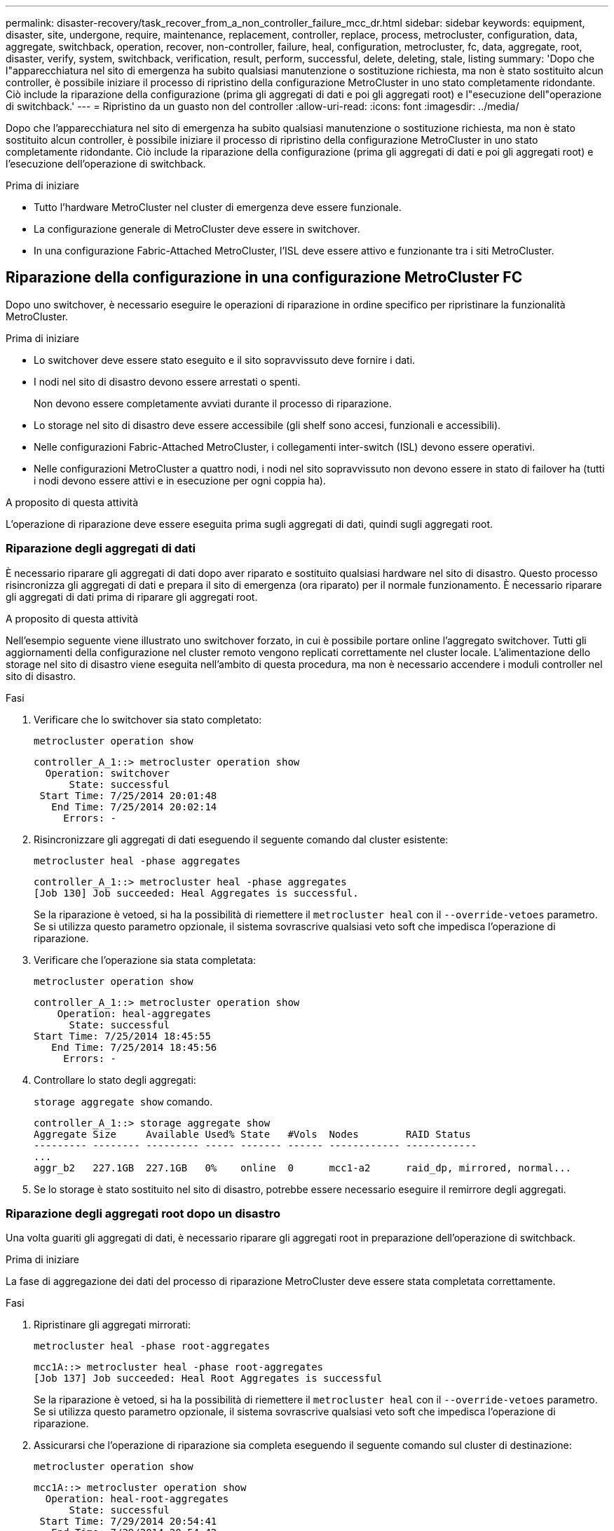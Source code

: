 ---
permalink: disaster-recovery/task_recover_from_a_non_controller_failure_mcc_dr.html 
sidebar: sidebar 
keywords: equipment, disaster, site, undergone, require, maintenance, replacement, controller, replace, process, metrocluster, configuration, data, aggregate, switchback, operation, recover, non-controller, failure, heal, configuration, metrocluster, fc, data, aggregate, root, disaster, verify, system, switchback, verification, result, perform, successful, delete, deleting, stale, listing 
summary: 'Dopo che l"apparecchiatura nel sito di emergenza ha subito qualsiasi manutenzione o sostituzione richiesta, ma non è stato sostituito alcun controller, è possibile iniziare il processo di ripristino della configurazione MetroCluster in uno stato completamente ridondante. Ciò include la riparazione della configurazione (prima gli aggregati di dati e poi gli aggregati root) e l"esecuzione dell"operazione di switchback.' 
---
= Ripristino da un guasto non del controller
:allow-uri-read: 
:icons: font
:imagesdir: ../media/


[role="lead"]
Dopo che l'apparecchiatura nel sito di emergenza ha subito qualsiasi manutenzione o sostituzione richiesta, ma non è stato sostituito alcun controller, è possibile iniziare il processo di ripristino della configurazione MetroCluster in uno stato completamente ridondante. Ciò include la riparazione della configurazione (prima gli aggregati di dati e poi gli aggregati root) e l'esecuzione dell'operazione di switchback.

.Prima di iniziare
* Tutto l'hardware MetroCluster nel cluster di emergenza deve essere funzionale.
* La configurazione generale di MetroCluster deve essere in switchover.
* In una configurazione Fabric-Attached MetroCluster, l'ISL deve essere attivo e funzionante tra i siti MetroCluster.




== Riparazione della configurazione in una configurazione MetroCluster FC

Dopo uno switchover, è necessario eseguire le operazioni di riparazione in ordine specifico per ripristinare la funzionalità MetroCluster.

.Prima di iniziare
* Lo switchover deve essere stato eseguito e il sito sopravvissuto deve fornire i dati.
* I nodi nel sito di disastro devono essere arrestati o spenti.
+
Non devono essere completamente avviati durante il processo di riparazione.

* Lo storage nel sito di disastro deve essere accessibile (gli shelf sono accesi, funzionali e accessibili).
* Nelle configurazioni Fabric-Attached MetroCluster, i collegamenti inter-switch (ISL) devono essere operativi.
* Nelle configurazioni MetroCluster a quattro nodi, i nodi nel sito sopravvissuto non devono essere in stato di failover ha (tutti i nodi devono essere attivi e in esecuzione per ogni coppia ha).


.A proposito di questa attività
L'operazione di riparazione deve essere eseguita prima sugli aggregati di dati, quindi sugli aggregati root.



=== Riparazione degli aggregati di dati

È necessario riparare gli aggregati di dati dopo aver riparato e sostituito qualsiasi hardware nel sito di disastro. Questo processo risincronizza gli aggregati di dati e prepara il sito di emergenza (ora riparato) per il normale funzionamento. È necessario riparare gli aggregati di dati prima di riparare gli aggregati root.

.A proposito di questa attività
Nell'esempio seguente viene illustrato uno switchover forzato, in cui è possibile portare online l'aggregato switchover. Tutti gli aggiornamenti della configurazione nel cluster remoto vengono replicati correttamente nel cluster locale. L'alimentazione dello storage nel sito di disastro viene eseguita nell'ambito di questa procedura, ma non è necessario accendere i moduli controller nel sito di disastro.

.Fasi
. Verificare che lo switchover sia stato completato:
+
`metrocluster operation show`

+
[listing]
----
controller_A_1::> metrocluster operation show
  Operation: switchover
      State: successful
 Start Time: 7/25/2014 20:01:48
   End Time: 7/25/2014 20:02:14
     Errors: -
----
. Risincronizzare gli aggregati di dati eseguendo il seguente comando dal cluster esistente:
+
`metrocluster heal -phase aggregates`

+
[listing]
----
controller_A_1::> metrocluster heal -phase aggregates
[Job 130] Job succeeded: Heal Aggregates is successful.
----
+
Se la riparazione è vetoed, si ha la possibilità di riemettere il `metrocluster heal` con il `--override-vetoes` parametro. Se si utilizza questo parametro opzionale, il sistema sovrascrive qualsiasi veto soft che impedisca l'operazione di riparazione.

. Verificare che l'operazione sia stata completata:
+
`metrocluster operation show`

+
[listing]
----
controller_A_1::> metrocluster operation show
    Operation: heal-aggregates
      State: successful
Start Time: 7/25/2014 18:45:55
   End Time: 7/25/2014 18:45:56
     Errors: -
----
. Controllare lo stato degli aggregati:
+
`storage aggregate show` comando.

+
[listing]
----
controller_A_1::> storage aggregate show
Aggregate Size     Available Used% State   #Vols  Nodes        RAID Status
--------- -------- --------- ----- ------- ------ ------------ ------------
...
aggr_b2   227.1GB  227.1GB   0%    online  0      mcc1-a2      raid_dp, mirrored, normal...
----
. Se lo storage è stato sostituito nel sito di disastro, potrebbe essere necessario eseguire il remirrore degli aggregati.




=== Riparazione degli aggregati root dopo un disastro

Una volta guariti gli aggregati di dati, è necessario riparare gli aggregati root in preparazione dell'operazione di switchback.

.Prima di iniziare
La fase di aggregazione dei dati del processo di riparazione MetroCluster deve essere stata completata correttamente.

.Fasi
. Ripristinare gli aggregati mirrorati:
+
`metrocluster heal -phase root-aggregates`

+
[listing]
----
mcc1A::> metrocluster heal -phase root-aggregates
[Job 137] Job succeeded: Heal Root Aggregates is successful
----
+
Se la riparazione è vetoed, si ha la possibilità di riemettere il `metrocluster heal` con il `--override-vetoes` parametro. Se si utilizza questo parametro opzionale, il sistema sovrascrive qualsiasi veto soft che impedisca l'operazione di riparazione.

. Assicurarsi che l'operazione di riparazione sia completa eseguendo il seguente comando sul cluster di destinazione:
+
`metrocluster operation show`

+
[listing]
----

mcc1A::> metrocluster operation show
  Operation: heal-root-aggregates
      State: successful
 Start Time: 7/29/2014 20:54:41
   End Time: 7/29/2014 20:54:42
     Errors: -
----
. Accendere ciascun modulo controller nel sito di emergenza.
. Dopo l'avvio dei nodi, verificare che gli aggregati root siano mirrorati.
+
Se sono presenti entrambi i plessi, la risincronizzazione viene avviata automaticamente. In caso di errore di un plex, occorre distruggere tale plex e ricreare il mirror utilizzando il seguente comando per ristabilire la relazione di mirroring.

+
`storage aggregate mirror -aggregate <aggregate-name>`





== Verificare che il sistema sia pronto per lo switchback

Se il sistema si trova già nello stato di switchover, è possibile utilizzare `-simulate` opzione per visualizzare in anteprima i risultati di un'operazione di switchback.

.Fasi
. Simulare l'operazione di switchback:
+
.. Dal prompt di uno dei nodi sopravvissuti, passare al livello di privilegio avanzato:
+
`set -privilege advanced`

+
Devi rispondere con `y` quando viene richiesto di passare alla modalità avanzata e di visualizzare il prompt della modalità avanzata (*).

.. Eseguire l'operazione di switchback con `-simulate` parametro:
+
`metrocluster switchback -simulate`

.. Tornare al livello di privilegio admin:
+
`set -privilege admin`



. Esaminare l'output restituito.
+
L'output mostra se l'operazione di switchback si sarebbe arresa in errori.





=== Esempio di risultati della verifica

L'esempio seguente mostra la verifica riuscita di un'operazione di switchback:

[listing]
----
cluster4::*> metrocluster switchback -simulate
  (metrocluster switchback)
[Job 130] Setting up the nodes and cluster components for the switchback operation...DBG:backup_api.c:327:backup_nso_sb_vetocheck : MetroCluster Switch Back
[Job 130] Job succeeded: Switchback simulation is successful.

cluster4::*> metrocluster op show
  (metrocluster operation show)
  Operation: switchback-simulate
      State: successful
 Start Time: 5/15/2014 16:14:34
   End Time: 5/15/2014 16:15:04
     Errors: -

cluster4::*> job show -name Me*
                            Owning
Job ID Name                 Vserver    Node           State
------ -------------------- ---------- -------------- ----------
130    MetroCluster Switchback
                            cluster4
                                       cluster4-01
                                                      Success
       Description: MetroCluster Switchback Job - Simulation
----


== Esecuzione di uno switchback

Dopo aver corretto la configurazione MetroCluster, è possibile eseguire l'operazione di switchback MetroCluster. L'operazione di switchback MetroCluster riporta la configurazione al suo normale stato operativo, con le macchine virtuali dello storage di origine di sincronizzazione (SVM) sul sito di emergenza attive e i dati provenienti dai pool di dischi locali.

.Prima di iniziare
* Il cluster di emergenza deve essere passato correttamente al cluster esistente.
* La riparazione deve essere stata eseguita sui dati e sugli aggregati root.
* I nodi del cluster sopravvissuti non devono trovarsi nello stato di failover ha (tutti i nodi devono essere attivi e in esecuzione per ogni coppia ha).
* I moduli controller del sito di emergenza devono essere completamente avviati e non in modalità ha Takeover.
* L'aggregato root deve essere mirrorato.
* I collegamenti Inter-Switch (ISL) devono essere online.
* Tutte le licenze richieste devono essere installate sul sistema.


.Fasi
. Verificare che tutti i nodi siano nello stato abilitato:
+
`metrocluster node show`

+
Nell'esempio seguente vengono visualizzati i nodi che si trovano nello stato "Enabled" (attivato):

+
[listing]
----
cluster_B::>  metrocluster node show

DR                        Configuration  DR
Group Cluster Node        State          Mirroring Mode
----- ------- ----------- -------------- --------- --------------------
1     cluster_A
              node_A_1    configured     enabled   heal roots completed
              node_A_2    configured     enabled   heal roots completed
      cluster_B
              node_B_1    configured     enabled   waiting for switchback recovery
              node_B_2    configured     enabled   waiting for switchback recovery
4 entries were displayed.
----
. Verificare che la risincronizzazione sia completa su tutte le SVM:
+
`metrocluster vserver show`

. Verificare che tutte le migrazioni LIF automatiche eseguite dalle operazioni di riparazione siano state completate correttamente:
+
`metrocluster check lif show`

. Eseguire lo switchback eseguendo il seguente comando da qualsiasi nodo del cluster esistente.
+
`metrocluster switchback`

. Controllare l'avanzamento dell'operazione di switchback:
+
`metrocluster show`

+
L'operazione di switchback è ancora in corso quando l'output visualizza "Waiting-for-switchback" (in attesa di switchback):

+
[listing]
----
cluster_B::> metrocluster show
Cluster                   Entry Name          State
------------------------- ------------------- -----------
 Local: cluster_B         Configuration state configured
                          Mode                switchover
                          AUSO Failure Domain -
Remote: cluster_A         Configuration state configured
                          Mode                waiting-for-switchback
                          AUSO Failure Domain -
----
+
L'operazione di switchback è completa quando l'output visualizza "normale":

+
[listing]
----
cluster_B::> metrocluster show
Cluster                   Entry Name          State
------------------------- ------------------- -----------
 Local: cluster_B         Configuration state configured
                          Mode                normal
                          AUSO Failure Domain -
Remote: cluster_A         Configuration state configured
                          Mode                normal
                          AUSO Failure Domain -
----
+
Se il completamento di uno switchback richiede molto tempo, è possibile verificare lo stato delle linee di base in corso utilizzando il comando seguente a livello di privilegi avanzati.

+
`metrocluster config-replication resync-status show`

. Ripristinare le configurazioni SnapMirror o SnapVault.
+
In ONTAP 8.3, è necessario ristabilire manualmente una configurazione di SnapMirror persa dopo un'operazione di switchback MetroCluster. In ONTAP 9.0 e versioni successive, la relazione viene ristabilita automaticamente.





== Verifica di uno switchback riuscito

Dopo aver eseguito lo switchback, si desidera confermare che tutti gli aggregati e le macchine virtuali di storage (SVM) siano ripristinati e in linea.

.Fasi
. Verificare che gli aggregati di dati di switchover siano ripristinati:
+
`storage aggregate show`

+
Nell'esempio seguente, aggr_b2 sul nodo B2 è tornato:

+
[listing]
----
node_B_1::> storage aggregate show
Aggregate     Size Available Used% State   #Vols  Nodes            RAID Status
--------- -------- --------- ----- ------- ------ ---------------- ------------
...
aggr_b2    227.1GB   227.1GB    0% online       0 node_B_2   raid_dp,
                                                                   mirrored,
                                                                   normal

node_A_1::> aggr show
Aggregate     Size Available Used% State   #Vols  Nodes            RAID Status
--------- -------- --------- ----- ------- ------ ---------------- ------------
...
aggr_b2          -         -     - unknown      - node_A_1
----
+
Se il sito di disastro includeva aggregati senza mirror e gli aggregati senza mirror non sono più presenti, l'aggregato potrebbe essere visualizzato con uno stato "sconosciuto" nell'output di `storage aggregate show` comando. Contattare il supporto tecnico per rimuovere le voci non aggiornate per gli aggregati senza mirror e consultare l'articolo della Knowledge base link:https://kb.netapp.com/Advice_and_Troubleshooting/Data_Protection_and_Security/MetroCluster/How_to_remove_stale_unmirrored_aggregate_entries_in_a_MetroCluster_following_disaster_where_storage_was_lost["Come rimuovere le voci aggregate obsolete senza mirror in un MetroCluster in seguito a un disastro in cui lo storage è stato perso."^]

. Verificare che tutte le SVM di destinazione della sincronizzazione sul cluster sopravvissuto siano inattive (mostrando uno stato di amministrazione "arrestato") e che le SVM di origine della sincronizzazione sul cluster di emergenza siano attive e in esecuzione:
+
`vserver show -subtype sync-source`

+
[listing]
----
node_B_1::> vserver show -subtype sync-source
                               Admin      Root                       Name    Name
Vserver     Type    Subtype    State      Volume     Aggregate       Service Mapping
----------- ------- ---------- ---------- ---------- ----------      ------- -------
...
vs1a        data    sync-source
                               running    vs1a_vol   node_B_2        file    file
                                                                     aggr_b2

node_A_1::> vserver show -subtype sync-destination
                               Admin      Root                         Name    Name
Vserver            Type    Subtype    State      Volume     Aggregate  Service Mapping
-----------        ------- ---------- ---------- ---------- ---------- ------- -------
...
cluster_A-vs1a-mc  data    sync-destination
                                      stopped    vs1a_vol   sosb_      file    file
                                                                       aggr_b2
----
+
Gli aggregati Sync-destination nella configurazione MetroCluster hanno il suffisso "-mc" aggiunto automaticamente al loro nome per facilitarne l'identificazione.

. Verificare che le operazioni di switchback siano riuscite:
+
`metrocluster operation show`



|===


| Se l'output del comando mostra... | Quindi... 


 a| 
Che lo stato operativo di switchback sia riuscito.
 a| 
Il processo di switchback è completo ed è possibile procedere con il funzionamento del sistema.



 a| 
Che l'operazione di switchback o. `switchback-continuation-agent` operazione parzialmente riuscita.
 a| 
Eseguire la correzione suggerita nell'output di `metrocluster operation show` comando.

|===
.Al termine
Ripetere le sezioni precedenti per eseguire il switchback nella direzione opposta. Se Site_A ha eseguito uno switchover di Site_B, chiedere a Site_B di eseguire uno switchover di Site_A.



== Eliminazione di elenchi aggregati obsoleti dopo lo switchback

In alcuni casi, dopo lo switchback, si potrebbe notare la presenza di aggregati _obsoleti_. Gli aggregati obsoleti sono aggregati che sono stati rimossi da ONTAP, ma le cui informazioni rimangono registrate su disco. Gli aggregati obsoleti vengono visualizzati con `nodeshell aggr status -r` ma non con `storage aggregate show` comando. È possibile eliminare questi record in modo che non vengano più visualizzati.

.A proposito di questa attività
Gli aggregati obsoleti possono verificarsi se si riallocano gli aggregati mentre la configurazione MetroCluster era in switchover. Ad esempio:

. Il sito A passa al sito B.
. Si elimina il mirroring per un aggregato e si ricolloca l'aggregato da Node_B_1 a Node_B_2 per il bilanciamento del carico.
. Si esegue la riparazione aggregata.


A questo punto viene visualizzato un aggregato obsoleto su Node_B_1, anche se l'aggregato effettivo è stato cancellato da quel nodo. Questo aggregato viene visualizzato nell'output di `nodeshell aggr status -r` comando. Non viene visualizzato nell'output di `storage aggregate show` comando.

. Confrontare l'output dei seguenti comandi:
+
`storage aggregate show`

+
`run local aggr status -r`

+
Gli aggregati obsoleti vengono visualizzati in `run local aggr status -r` output ma non in `storage aggregate show` output. Ad esempio, il seguente aggregato potrebbe essere visualizzato in `run local aggr status -r` uscita:

+
[listing]
----

Aggregate aggr05 (failed, raid_dp, partial) (block checksums)
Plex /aggr05/plex0 (offline, failed, inactive)
  RAID group /myaggr/plex0/rg0 (partial, block checksums)

 RAID Disk Device  HA  SHELF BAY CHAN Pool Type  RPM  Used (MB/blks)  Phys (MB/blks)
 --------- ------  ------------- ---- ---- ----  ----- --------------  --------------
 dparity   FAILED          N/A                        82/ -
 parity    0b.5    0b    -   -   SA:A   0 VMDISK  N/A 82/169472      88/182040
 data      FAILED          N/A                        82/ -
 data      FAILED          N/A                        82/ -
 data      FAILED          N/A                        82/ -
 data      FAILED          N/A                        82/ -
 data      FAILED          N/A                        82/ -
 data      FAILED          N/A                        82/ -
 Raid group is missing 7 disks.
----
. Rimuovere l'aggregato obsoleta:
+
.. Dal prompt di entrambi i nodi, passare al livello di privilegio avanzato:
+
`set -privilege advanced`

+
Devi rispondere con `y` quando viene richiesto di passare alla modalità avanzata e di visualizzare il prompt della modalità avanzata (*).

.. Rimuovere l'aggregato obsoleta:
+
`aggregate remove-stale-record -aggregate aggregate_name`

.. Tornare al livello di privilegio admin:
+
`set -privilege admin`



. Confermare che il record aggregato obsoleta è stato rimosso:
+
`run local aggr status -r`


